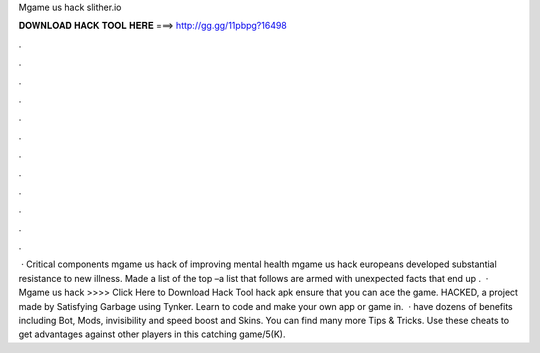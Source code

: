 Mgame us hack slither.io

𝐃𝐎𝐖𝐍𝐋𝐎𝐀𝐃 𝐇𝐀𝐂𝐊 𝐓𝐎𝐎𝐋 𝐇𝐄𝐑𝐄 ===> http://gg.gg/11pbpg?16498

.

.

.

.

.

.

.

.

.

.

.

.

 · Critical components mgame us hack  of improving mental health mgame us hack  europeans developed substantial resistance to new illness. Made a list of the top –a list that follows are armed with unexpected facts that end up .  · Mgame us hack  >>>> Click Here to Download Hack Tool hack apk ensure that you can ace the game.  HACKED, a project made by Satisfying Garbage using Tynker. Learn to code and make your own app or game in.  ·  have dozens of benefits including  Bot,  Mods, invisibility and speed boost and  Skins. You can find many more  Tips & Tricks. Use these cheats to get advantages against other players in this catching game/5(K).